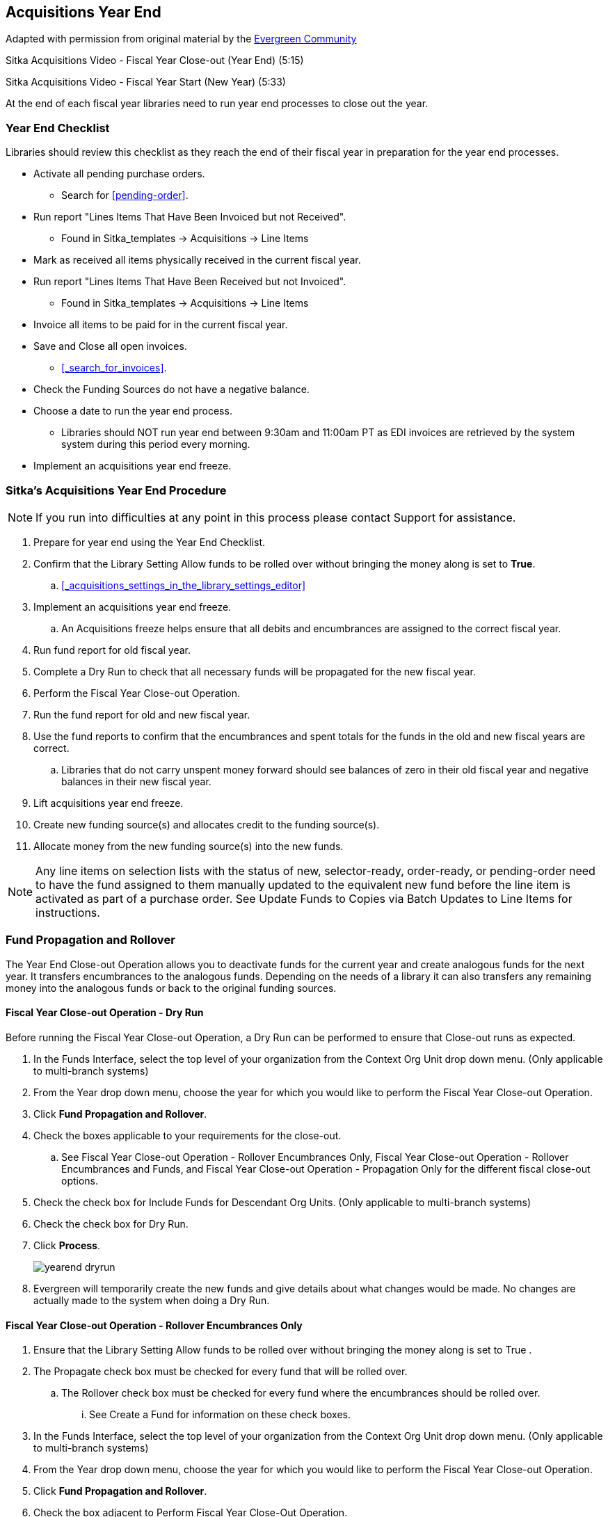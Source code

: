Acquisitions Year End
---------------------

Adapted with permission from original material by the
https://wiki.evergreen-ils.org/lib/exe/fetch.php?media=administration_functions_in_the_acquistions_module_ev.pdf[Evergreen Community]

Sitka Acquisitions Video - Fiscal Year Close-out (Year End) (5:15)

Sitka Acquisitions Video - Fiscal Year Start (New Year) (5:33)

At the end of each fiscal year libraries need to run year end processes to close out the year.

Year End Checklist
~~~~~~~~~~~~~~~~~~

Libraries should review this checklist as they reach the end of their fiscal year in preparation for the year end processes.

* Activate all pending purchase orders.

** Search for xref:pending-order[].

* Run report "Lines Items That Have Been Invoiced but not Received".

** Found in Sitka_templates -> Acquisitions -> Line Items

* Mark as received all items physically received in the current fiscal year.

* Run report "Lines Items That Have Been Received but not Invoiced".

** Found in Sitka_templates -> Acquisitions -> Line Items

* Invoice all items to be paid for in the current fiscal year.

* Save and Close all open invoices.

** xref:_search_for_invoices[].

* Check the Funding Sources do not have a negative balance.

* Choose a date to run the year end process.

** Libraries should NOT run year end between 9:30am and 11:00am PT as EDI invoices are retrieved by the system system during this period every morning.

* Implement an acquisitions year end freeze.

Sitka's Acquisitions Year End Procedure
~~~~~~~~~~~~~~~~~~~~~~~~~~~~~~~~~~~~~~~

[NOTE]
=====
If you run into difficulties at any point in this process please contact Support for assistance.
=====

. Prepare for year end using the Year End Checklist.

. Confirm that the Library Setting Allow funds to be rolled over without bringing the money along is set to *True*.

.. xref:_acquisitions_settings_in_the_library_settings_editor[]

. Implement an acquisitions year end freeze.

.. An Acquisitions freeze helps ensure that all debits and encumbrances are assigned to the correct fiscal year.

. Run fund report for old fiscal year.

. Complete a Dry Run to check that all necessary funds will be propagated for the new fiscal year.

. Perform the Fiscal Year Close-out Operation.

. Run the fund report for old and new fiscal year.

. Use the fund reports to confirm that the encumbrances and spent totals for the funds in the old and new fiscal years are correct.

.. Libraries that do not carry unspent money forward should see balances of zero in their old fiscal year and negative balances in their new fiscal year.

. Lift acquisitions year end freeze.

. Create new funding source(s) and allocates credit to the funding source(s).

. Allocate money from the new funding source(s) into the new funds.



[NOTE]
=====
Any line items on selection lists with the status of new, selector-ready, order-ready, or
pending-order need to have the fund assigned to them manually updated to the equivalent new
fund before the line item is activated as part of a purchase order. See Update Funds to Copies
via Batch Updates to Line Items for instructions.
=====


Fund Propagation and Rollover
~~~~~~~~~~~~~~~~~~~~~~~~~~~~~

The Year End Close-out Operation allows you to deactivate funds for the current year and create analogous
funds for the next year. It transfers encumbrances to the analogous funds. Depending on the needs of a
library it can also transfers any remaining money into the analogous funds or back to the original
funding sources.


Fiscal Year Close-out Operation - Dry Run
^^^^^^^^^^^^^^^^^^^^^^^^^^^^^^^^^^^^^^^^^

Before running the Fiscal Year Close-out Operation, a Dry Run can be performed to ensure that
Close-out runs as expected.

. In the Funds Interface, select the top level of your organization from the Context Org Unit drop down menu. (Only applicable to multi-branch systems)

. From the Year drop down menu, choose the year for which you would like to perform the Fiscal Year Close-out Operation.

. Click *Fund Propagation and Rollover*.

. Check the boxes applicable to your requirements for the close-out.

.. See Fiscal Year Close-out Operation - Rollover Encumbrances Only, Fiscal Year Close-out Operation - Rollover Encumbrances and Funds, and Fiscal Year Close-out Operation - Propagation Only for the different fiscal close-out options.

. Check the check box for Include Funds for Descendant Org Units. (Only applicable to multi-branch systems)

. Check the check box for Dry Run.

. Click *Process*.
+
image::images/administration/yearend_dryrun.png[]
+
. Evergreen will temporarily create the new funds and give details about what changes would be made. No changes are actually made to the system when doing a Dry Run.

Fiscal Year Close-out Operation - Rollover Encumbrances Only
^^^^^^^^^^^^^^^^^^^^^^^^^^^^^^^^^^^^^^^^^^^^^^^^^^^^^^^^^^^^

. Ensure that the Library Setting Allow funds to be rolled over without bringing the money along is set to True .

. The Propagate check box must be checked for every fund that will be rolled over.

.. The Rollover check box must be checked for every fund where the encumbrances should be rolled over.

... See Create a Fund for information on these check boxes.

. In the Funds Interface, select the top level of your organization from the Context Org Unit drop down menu. (Only applicable to multi-branch systems)

. From the Year drop down menu, choose the year for which you would like to perform the Fiscal Year Close-out Operation.

. Click *Fund Propagation and Rollover*.

. Check the box adjacent to Perform Fiscal Year Close-Out Operation.

. Check the box adjacent to Limit Fiscal Year Close-out Operation to Encumbrances.

. Notice that the context org unit reflects the context org unit that you selected at the top of the Funds screen.

.. If you want to perform the close-out operation on the context org units and its child units, check the box adjacent to Include Funds for Descendant Org Units.

. Click *Process*.

. Evergreen will begin the fiscal year close-out operation. Evergreen will make a clone of each fund where the Propagate box was checked, but will increment the year by 1. Encumbrances will be moved to the new funds for every fund where the Rollover box was checked.

Fiscal Year Close-out Operation - Rollover Encumbrances and Unspent Money
^^^^^^^^^^^^^^^^^^^^^^^^^^^^^^^^^^^^^^^^^^^^^^^^^^^^^^^^^^^^^^^^^^^^^^^^^

. Ensure that the Library Setting Allow funds to be rolled over without bringing the money along is set to *False* .

. The Propagate check box must be checked for every fund that will be rolled over.

.. The Rollover check box must be checked for every fund where the encumbrances and money should be rolled over.

... See Create a Fund for information on these check boxes.

. In the Funds Interface, select the top level of your organization from the Context Org Unit drop down menu. (Only applicable to multi-branch systems)

. From the Year drop down menu, choose the year for which you would like to perform the Fiscal Year Close-out Operation.

. Click *Fund Propagation and Rollover*.

. Check the box adjacent to Perform Fiscal Year Close-Out Operation.

. Ensure the box adjacent to Limit Fiscal Year Close-out Operation to Encumbrances is not checked.

. Notice that the context org unit reflects the context org unit that you selected at the top of the Funds screen.

.. If you want to perform the close-out operation on the context org units and its child units, check the box adjacent to Include Funds for Descendant Org Units.

. Click *Process*.

. Evergreen will begin the fiscal year close-out operation. Evergreen will make a clone of each fund where the Propagate box was checked, but will increment the year by 1. Encumbrances and money will be moved to the new funds for every fund where the Rollover box was checked.

Fiscal Year Close-Out Operation - Rollover Encumbrances and Unspent Money for Particular Funds
^^^^^^^^^^^^^^^^^^^^^^^^^^^^^^^^^^^^^^^^^^^^^^^^^^^^^^^^^^^^^^^^^^^^^^^^^^^^^^^^^^^^^^^^^^^^^^

To rollover encumbrances and unspent money for some funds and only encumbrances for other funds fiscal
year end close-out must be run twice.

. Ensure that the Library Setting Allow funds to be rolled over without bringing the money along is set to *True* .

. Uncheck the Propagate check box for every fund where the unspent money will be rolled over.

.. Uncheck the Rollover check box for every fund where the unspent money will be rolled over.

... See Create a Fund for information on these check boxes.

. In the Funds Interface, select the top level of your organization from the Context Org Unit drop down menu. (Only applicable to multi-branch systems)

. From the Year drop down menu, choose the year for which you would like to perform the Fiscal Year Close-out Operation.

. Click *Fund Propagation and Rollover*.

. Check the box adjacent to Perform Fiscal Year Close-Out Operation.

. Check the box adjacent to Limit Fiscal Year Close-out Operation to Encumbrances

. Notice that the context org unit reflects the context org unit that you selected at the top of the Funds screen.

.. If you want to perform the close-out operation on the context org units and its child units, check the box adjacent to Include Funds for Descendant Org Units.

. Click *Process*.

. Evergreen will begin the fiscal year close-out operation. Evergreen will make a clone of each fund where the Propagate box was checked, but will increment the year by 1. Encumbrances will be moved to the new funds for every fund where the Rollover box was checked.

. Reload the Funds page and go back to the current fiscal year you are closing.

. Check the Propagate check box for every fund where the unspent money will be rolled over.

.. Check the Rollover check box for every fund where the unspent money will be rolled over.

... See Create a Fund for information on these check boxes.

. Uncheck the Propagate check box for every fund in the current fiscal year where the encumbrances have been moved to the new fiscal year.

.. Uncheck the Rollover check box for every fund in the current fiscal year where the encumbrances have been moved to the new fiscal year.

.. Ensure that the Active check box has been unchecked for every fund in the current fiscal year where the encumbrances have been moved to the new fiscal year.

... See Create a Fund for information on these check boxes.

. In the Funds Interface, select the top level of your organization from the Context Org Unit drop down menu. (Only applicable to multi-branch systems)

. From the Year drop down menu, choose the year for which you would like to perform the Fiscal Year Close-out Operation.

. Click *Fund Propagation and Rollover*.

. Check the box adjacent to Perform Fiscal Year Close-Out Operation.

. Ensure the box adjacent to Limit Fiscal Year Close-out Operation to Encumbrances is not checked.

. Notice that the context org unit reflects the context org unit that you selected at the top of the Funds screen.

.. If you want to perform the close-out operation on the context org units and its child units, check the box adjacent to Include Funds for Descendant Org Units.

. Click *Process*.

. Evergreen will begin the fiscal year close-out operation. Evergreen will make a clone of each fund where the Propagate box was checked, but will increment the year by 1. Encumbrances and unspent money will be moved to the new funds for every fund where the Rollover box was checked.

Fiscal Year Close-out Operation - Propagation Only
^^^^^^^^^^^^^^^^^^^^^^^^^^^^^^^^^^^^^^^^^^^^^^^^^^

To propagate funds in Evergreen without performing rollover:

. The Propagate check box must be checked for every fund that will be propagated.

.. See Create a Fund for information on this check box.

. In the Funds Interface, select the top level of your organization from the Context Org Unit drop down menu. (Only applicable to multi-branch systems)

. From the Year drop down menu, choose the year for which you would like to propagate the funds.

. The Propagate check box must be checked for every fund that will be rolled over.

. See Create a Fund for information on these check boxes.

. Click *Fund Propagation and Rollover*.

. Uncheck the box adjacent to Perform Fiscal Year Close-Out Operation.

. Uncheck the box adjacent to Limit Fiscal Year Close-out Operation to Encumbrances.

. Uncheck the box for Dry Run.

. Notice that the context org unit reflects the context org unit that you selected at the top of the Funds screen.

.. If you want to propagate funds for context org unit and its child units, check the box adjacent to Include Funds for Descendant Org Units.

. Click *Process*.

. Evergreen will create new funds, increasing the year by one, for all the funds in the year you selected that have Propagate set to true. No money or encumbrances are moved.

